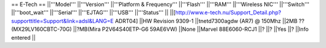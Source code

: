== E-Tech ==
||'''Model''' ||'''Version''' ||'''Platform & Frequency''' ||'''Flash''' ||'''RAM''' ||'''Wireless NIC''' ||'''Switch''' ||'''boot_wait''' ||'''Serial''' ||'''EJTAG''' ||'''USB''' ||'''Status''' ||
||[http://www.e-tech.nu/Support_Detail.php?supporttitle=Support&link=adsl&LANG=E ADRT04] ||HW Revision 9309-1 ||tnetd7300agdw (AR7)  @ 150Mhz ||2MB ?? (MX29LV160CBTC-70G) ||?MB(Mira P2V64S40ETP-G6  59AE6VW) ||None ||Marvel 88E6060-RCJ1 ||? ||? ||Yes ||? ||Info entered ||
